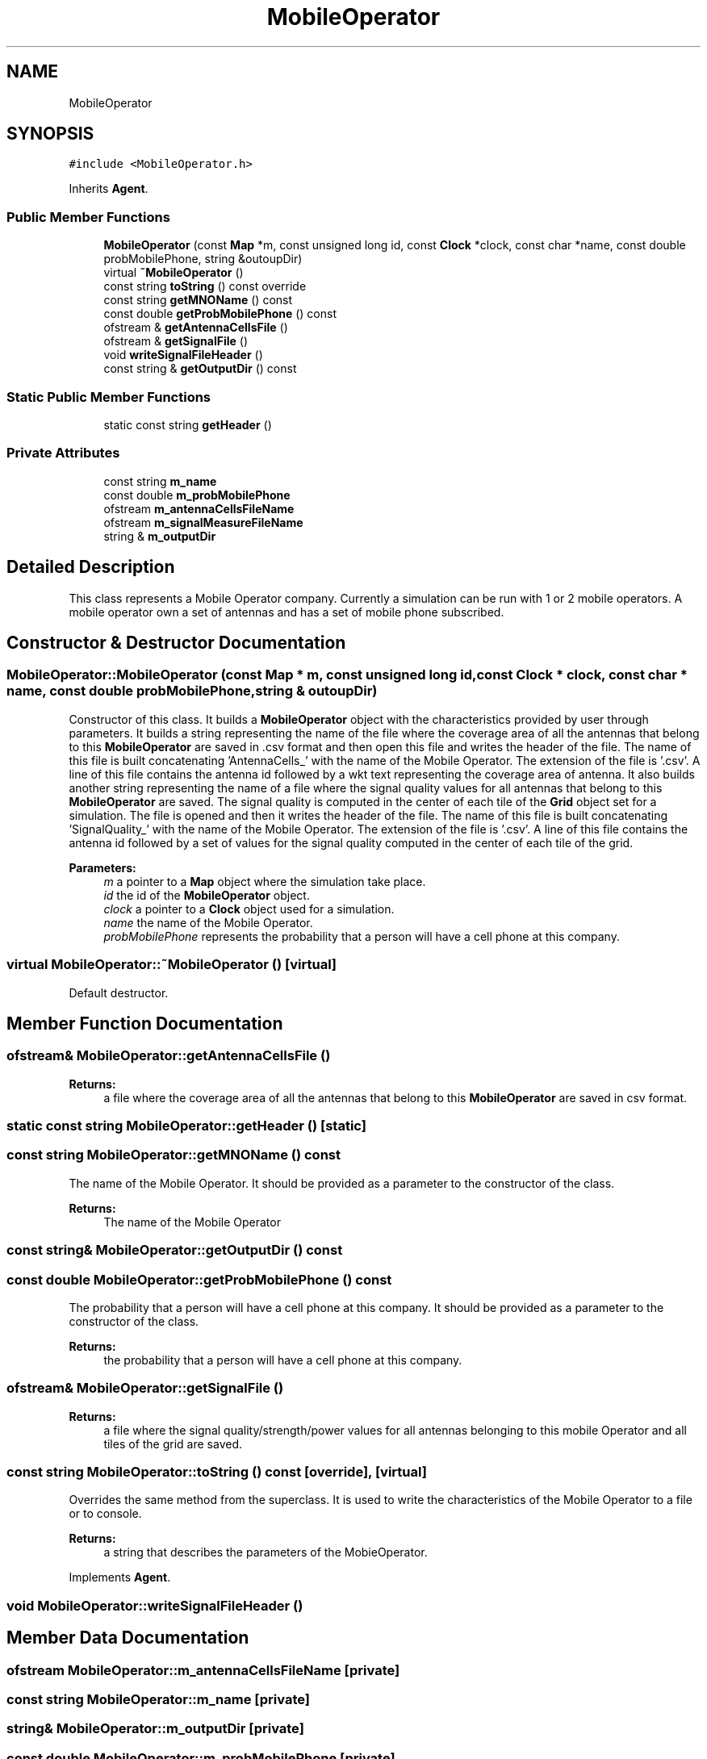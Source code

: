 .TH "MobileOperator" 3 "Wed Aug 26 2020" "Simulator" \" -*- nroff -*-
.ad l
.nh
.SH NAME
MobileOperator
.SH SYNOPSIS
.br
.PP
.PP
\fC#include <MobileOperator\&.h>\fP
.PP
Inherits \fBAgent\fP\&.
.SS "Public Member Functions"

.in +1c
.ti -1c
.RI "\fBMobileOperator\fP (const \fBMap\fP *m, const unsigned long id, const \fBClock\fP *clock, const char *name, const double probMobilePhone, string &outoupDir)"
.br
.ti -1c
.RI "virtual \fB~MobileOperator\fP ()"
.br
.ti -1c
.RI "const string \fBtoString\fP () const override"
.br
.ti -1c
.RI "const string \fBgetMNOName\fP () const"
.br
.ti -1c
.RI "const double \fBgetProbMobilePhone\fP () const"
.br
.ti -1c
.RI "ofstream & \fBgetAntennaCellsFile\fP ()"
.br
.ti -1c
.RI "ofstream & \fBgetSignalFile\fP ()"
.br
.ti -1c
.RI "void \fBwriteSignalFileHeader\fP ()"
.br
.ti -1c
.RI "const string & \fBgetOutputDir\fP () const"
.br
.in -1c
.SS "Static Public Member Functions"

.in +1c
.ti -1c
.RI "static const string \fBgetHeader\fP ()"
.br
.in -1c
.SS "Private Attributes"

.in +1c
.ti -1c
.RI "const string \fBm_name\fP"
.br
.ti -1c
.RI "const double \fBm_probMobilePhone\fP"
.br
.ti -1c
.RI "ofstream \fBm_antennaCellsFileName\fP"
.br
.ti -1c
.RI "ofstream \fBm_signalMeasureFileName\fP"
.br
.ti -1c
.RI "string & \fBm_outputDir\fP"
.br
.in -1c
.SH "Detailed Description"
.PP 
This class represents a Mobile Operator company\&. Currently a simulation can be run with 1 or 2 mobile operators\&. A mobile operator own a set of antennas and has a set of mobile phone subscribed\&. 
.SH "Constructor & Destructor Documentation"
.PP 
.SS "MobileOperator::MobileOperator (const \fBMap\fP * m, const unsigned long id, const \fBClock\fP * clock, const char * name, const double probMobilePhone, string & outoupDir)"
Constructor of this class\&. It builds a \fBMobileOperator\fP object with the characteristics provided by user through parameters\&. It builds a string representing the name of the file where the coverage area of all the antennas that belong to this \fBMobileOperator\fP are saved in \&.csv format and then open this file and writes the header of the file\&. The name of this file is built concatenating 'AntennaCells_' with the name of the Mobile Operator\&. The extension of the file is '\&.csv'\&. A line of this file contains the antenna id followed by a wkt text representing the coverage area of antenna\&. It also builds another string representing the name of a file where the signal quality values for all antennas that belong to this \fBMobileOperator\fP are saved\&. The signal quality is computed in the center of each tile of the \fBGrid\fP object set for a simulation\&. The file is opened and then it writes the header of the file\&. The name of this file is built concatenating 'SignalQuality_' with the name of the Mobile Operator\&. The extension of the file is '\&.csv'\&. A line of this file contains the antenna id followed by a set of values for the signal quality computed in the center of each tile of the grid\&. 
.PP
\fBParameters:\fP
.RS 4
\fIm\fP a pointer to a \fBMap\fP object where the simulation take place\&. 
.br
\fIid\fP the id of the \fBMobileOperator\fP object\&. 
.br
\fIclock\fP a pointer to a \fBClock\fP object used for a simulation\&. 
.br
\fIname\fP the name of the Mobile Operator\&. 
.br
\fIprobMobilePhone\fP represents the probability that a person will have a cell phone at this company\&. 
.RE
.PP

.SS "virtual MobileOperator::~MobileOperator ()\fC [virtual]\fP"
Default destructor\&. 
.SH "Member Function Documentation"
.PP 
.SS "ofstream& MobileOperator::getAntennaCellsFile ()"

.PP
\fBReturns:\fP
.RS 4
a file where the coverage area of all the antennas that belong to this \fBMobileOperator\fP are saved in csv format\&. 
.RE
.PP

.SS "static const string MobileOperator::getHeader ()\fC [static]\fP"

.SS "const string MobileOperator::getMNOName () const"
The name of the Mobile Operator\&. It should be provided as a parameter to the constructor of the class\&. 
.PP
\fBReturns:\fP
.RS 4
The name of the Mobile Operator 
.RE
.PP

.SS "const string& MobileOperator::getOutputDir () const"

.SS "const double MobileOperator::getProbMobilePhone () const"
The probability that a person will have a cell phone at this company\&. It should be provided as a parameter to the constructor of the class\&. 
.PP
\fBReturns:\fP
.RS 4
the probability that a person will have a cell phone at this company\&. 
.RE
.PP

.SS "ofstream& MobileOperator::getSignalFile ()"

.PP
\fBReturns:\fP
.RS 4
a file where the signal quality/strength/power values for all antennas belonging to this mobile Operator and all tiles of the grid are saved\&. 
.RE
.PP

.SS "const string MobileOperator::toString () const\fC [override]\fP, \fC [virtual]\fP"
Overrides the same method from the superclass\&. It is used to write the characteristics of the Mobile Operator to a file or to console\&. 
.PP
\fBReturns:\fP
.RS 4
a string that describes the parameters of the MobieOperator\&. 
.RE
.PP

.PP
Implements \fBAgent\fP\&.
.SS "void MobileOperator::writeSignalFileHeader ()"

.SH "Member Data Documentation"
.PP 
.SS "ofstream MobileOperator::m_antennaCellsFileName\fC [private]\fP"

.SS "const string MobileOperator::m_name\fC [private]\fP"

.SS "string& MobileOperator::m_outputDir\fC [private]\fP"

.SS "const double MobileOperator::m_probMobilePhone\fC [private]\fP"

.SS "ofstream MobileOperator::m_signalMeasureFileName\fC [private]\fP"


.SH "Author"
.PP 
Generated automatically by Doxygen for Simulator from the source code\&.
